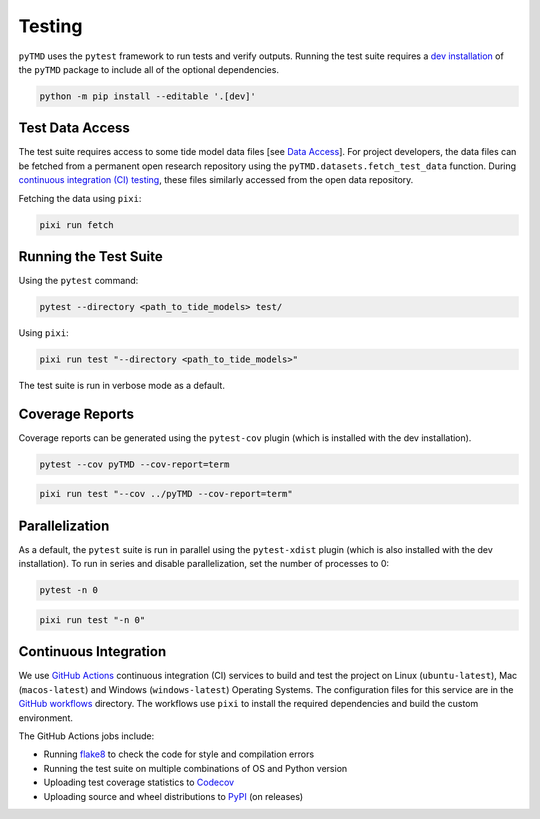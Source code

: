 =======
Testing
=======

``pyTMD`` uses the ``pytest`` framework to run tests and verify outputs.
Running the test suite requires a `dev installation <../getting_started/Install.html>`_ of the ``pyTMD`` package to include all of the optional dependencies.

.. code-block:: bash

    python -m pip install --editable '.[dev]'

Test Data Access
^^^^^^^^^^^^^^^^
The test suite requires access to some tide model data files [see `Data Access <../getting_started/Getting-Started.html#data-access>`_].
For project developers, the data files can be fetched from a permanent open research repository using the ``pyTMD.datasets.fetch_test_data`` function.
During `continuous integration (CI) testing <./Testing.html#continuous-integration>`_, these files similarly accessed from the open data repository.

Fetching the data using ``pixi``:

.. code-block:: bash

    pixi run fetch

Running the Test Suite
^^^^^^^^^^^^^^^^^^^^^^

Using the ``pytest`` command:

.. code-block:: bash

    pytest --directory <path_to_tide_models> test/

Using ``pixi``:

.. code-block:: bash

    pixi run test "--directory <path_to_tide_models>"

The test suite is run in verbose mode as a default.

Coverage Reports
^^^^^^^^^^^^^^^^

Coverage reports can be generated using the ``pytest-cov`` plugin (which is installed with the dev installation).

.. code-block:: bash

    pytest --cov pyTMD --cov-report=term 

.. code-block:: bash

    pixi run test "--cov ../pyTMD --cov-report=term"

Parallelization
^^^^^^^^^^^^^^^

As a default, the ``pytest`` suite is run in parallel using the ``pytest-xdist`` plugin (which is also installed with the dev installation).
To run in series and disable parallelization, set the number of processes to 0:

.. code-block:: bash

    pytest -n 0

.. code-block:: bash

    pixi run test "-n 0"

Continuous Integration
^^^^^^^^^^^^^^^^^^^^^^
We use `GitHub Actions <https://github.com/pyTMD/pyTMD/actions>`_ continuous integration (CI) services to build and test the project on Linux (``ubuntu-latest``), Mac (``macos-latest``) and Windows (``windows-latest``) Operating Systems.
The configuration files for this service are in the `GitHub workflows <https://github.com/pyTMD/pyTMD/tree/main/.github/workflows>`_ directory.
The workflows use ``pixi`` to install the required dependencies and build the custom environment.

The GitHub Actions jobs include:

* Running `flake8 <https://flake8.pycqa.org/en/latest/>`_ to check the code for style and compilation errors
* Running the test suite on multiple combinations of OS and Python version
* Uploading test coverage statistics to `Codecov <https://app.codecov.io/gh/pyTMD/pyTMD>`_
* Uploading source and wheel distributions to `PyPI <https://pypi.org/project/pyTMD/>`_ (on releases)
